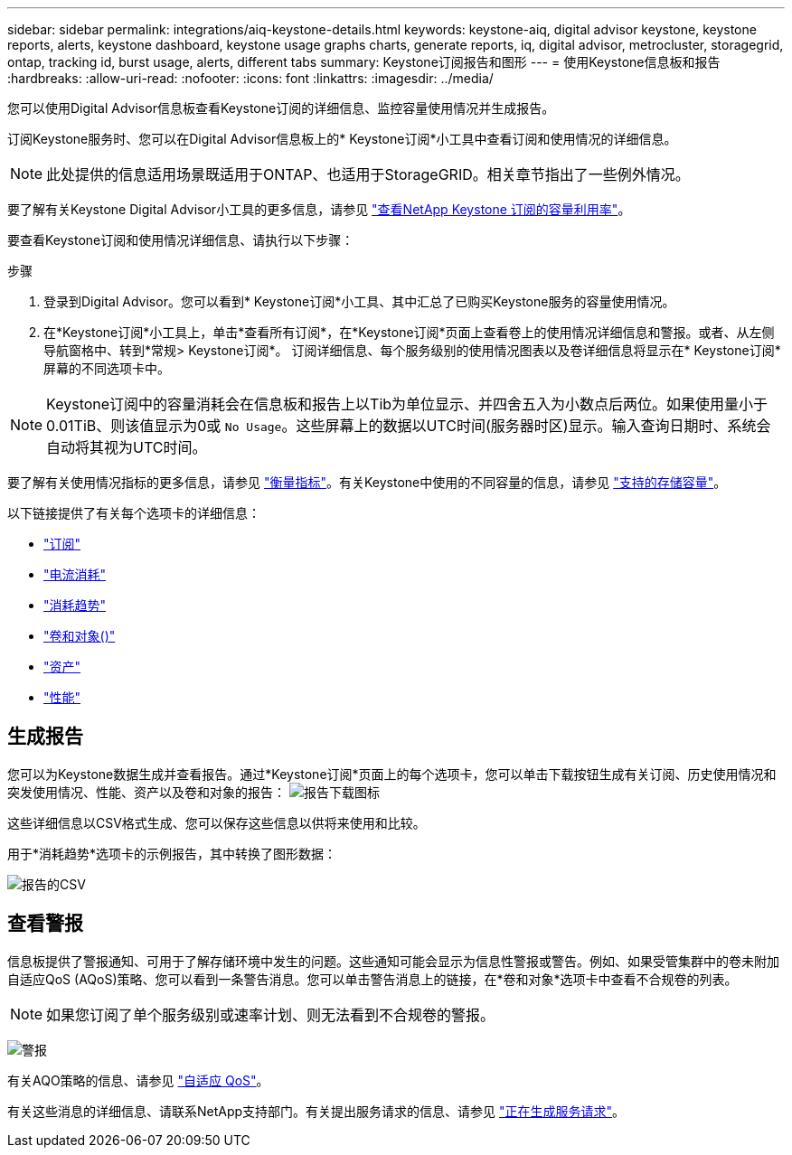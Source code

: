 ---
sidebar: sidebar 
permalink: integrations/aiq-keystone-details.html 
keywords: keystone-aiq, digital advisor keystone, keystone reports, alerts, keystone dashboard, keystone usage graphs charts, generate reports, iq, digital advisor, metrocluster, storagegrid, ontap, tracking id, burst usage, alerts, different tabs 
summary: Keystone订阅报告和图形 
---
= 使用Keystone信息板和报告
:hardbreaks:
:allow-uri-read: 
:nofooter: 
:icons: font
:linkattrs: 
:imagesdir: ../media/


[role="lead"]
您可以使用Digital Advisor信息板查看Keystone订阅的详细信息、监控容量使用情况并生成报告。

订阅Keystone服务时、您可以在Digital Advisor信息板上的* Keystone订阅*小工具中查看订阅和使用情况的详细信息。


NOTE: 此处提供的信息适用场景既适用于ONTAP、也适用于StorageGRID。相关章节指出了一些例外情况。

要了解有关Keystone Digital Advisor小工具的更多信息，请参见 https://docs.netapp.com/us-en/active-iq/view_keystone_capacity_utilization.html["查看NetApp Keystone 订阅的容量利用率"^]。

要查看Keystone订阅和使用情况详细信息、请执行以下步骤：

.步骤
. 登录到Digital Advisor。您可以看到* Keystone订阅*小工具、其中汇总了已购买Keystone服务的容量使用情况。
. 在*Keystone订阅*小工具上，单击*查看所有订阅*，在*Keystone订阅*页面上查看卷上的使用情况详细信息和警报。或者、从左侧导航窗格中、转到*常规> Keystone订阅*。
订阅详细信息、每个服务级别的使用情况图表以及卷详细信息将显示在* Keystone订阅*屏幕的不同选项卡中。



NOTE: Keystone订阅中的容量消耗会在信息板和报告上以Tib为单位显示、并四舍五入为小数点后两位。如果使用量小于0.01TiB、则该值显示为0或 `No Usage`。这些屏幕上的数据以UTC时间(服务器时区)显示。输入查询日期时、系统会自动将其视为UTC时间。

要了解有关使用情况指标的更多信息，请参见 link:../concepts/metrics.html#metrics-measurement["衡量指标"]。有关Keystone中使用的不同容量的信息，请参见 link:../concepts/supported-storage-capacity.html["支持的存储容量"]。

以下链接提供了有关每个选项卡的详细信息：

* link:../integrations/subscriptions-tab.html["订阅"]
* link:../integrations/current-usage-tab.html["电流消耗"]
* link:../integrations/capacity-trend-tab.html["消耗趋势"]
* link:../integrations/volumes-objects-tab.html["卷和对象()"]
* link:../integrations/assets-tab.html["资产"]
* link:../integrations/performance-tab.html["性能"]




== 生成报告

您可以为Keystone数据生成并查看报告。通过*Keystone订阅*页面上的每个选项卡，您可以单击下载按钮生成有关订阅、历史使用情况和突发使用情况、性能、资产以及卷和对象的报告： image:download-icon.png["报告下载图标"]

这些详细信息以CSV格式生成、您可以保存这些信息以供将来使用和比较。

用于*消耗趋势*选项卡的示例报告，其中转换了图形数据：

image:report_1.png["报告的CSV"]



== 查看警报

信息板提供了警报通知、可用于了解存储环境中发生的问题。这些通知可能会显示为信息性警报或警告。例如、如果受管集群中的卷未附加自适应QoS (AQoS)策略、您可以看到一条警告消息。您可以单击警告消息上的链接，在*卷和对象*选项卡中查看不合规卷的列表。


NOTE: 如果您订阅了单个服务级别或速率计划、则无法看到不合规卷的警报。

image:alert-aiq-3.png["警报"]

有关AQO策略的信息、请参见 link:../concepts/qos.html["自适应 QoS"]。

有关这些消息的详细信息、请联系NetApp支持部门。有关提出服务请求的信息、请参见 link:../concepts/gssc.html#generating-service-requests["正在生成服务请求"]。

